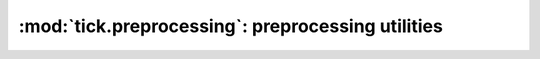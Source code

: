 

.. _preprocessing:

==================================================
:mod:`tick.preprocessing`: preprocessing utilities
==================================================

